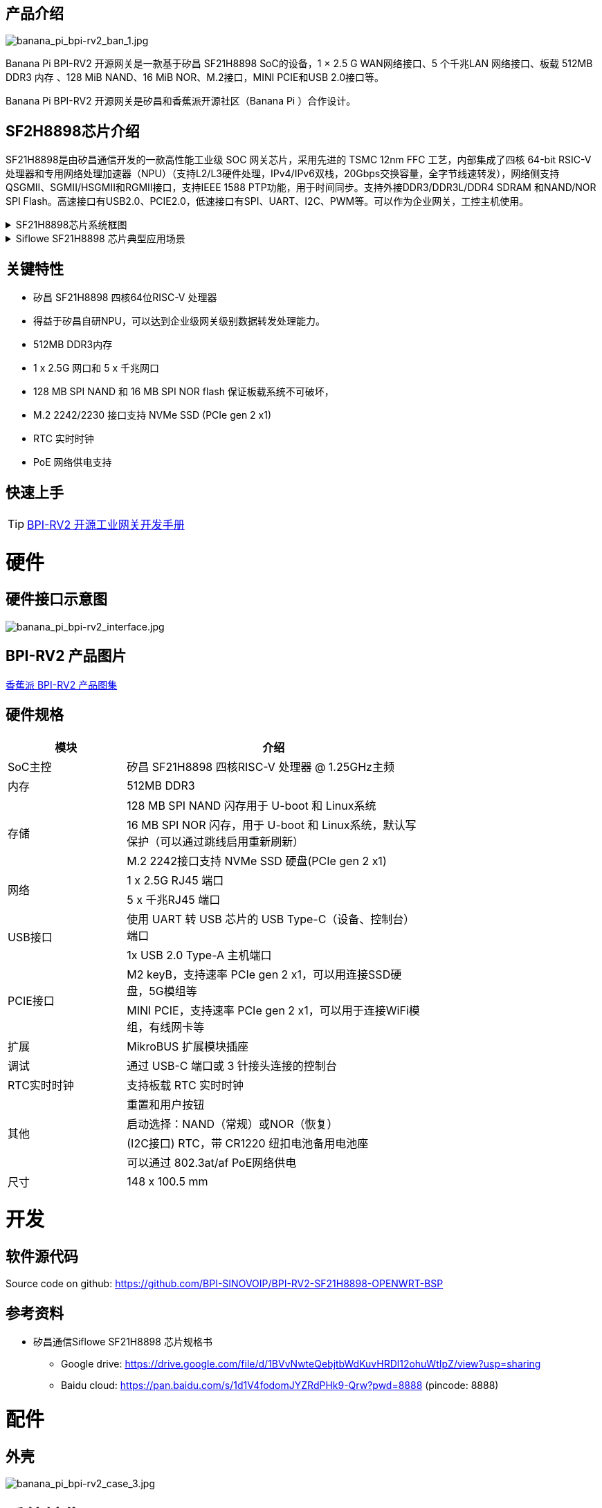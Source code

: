 == 产品介绍

image::/bpi-rv2/banana_pi_bpi-rv2_ban_1.jpg[banana_pi_bpi-rv2_ban_1.jpg]

Banana Pi BPI-RV2 开源网关是⼀款基于矽昌 SF21H8898 SoC的设备，1 × 2.5 G WAN⽹络接⼝、5 个千兆LAN ⽹络接⼝、板载
512MB DDR3 内存 、128 MiB NAND、16 MiB NOR、M.2接⼝，MINI PCIE和USB 2.0接⼝等。

Banana Pi BPI-RV2 开源网关是矽昌和⾹蕉派开源社区（Banana Pi ）合作设计。

== SF2H8898芯⽚介绍 

SF21H8898是由矽昌通信开发的一款高性能工业级 SOC 网关芯片，采用先进的 TSMC 12nm FFC 工艺，内部集成了四核
64-bit RSIC-V 处理器和专用网络处理加速器（NPU）（⽀持L2/L3硬件处理，IPv4/IPv6双栈，20Gbps交换容量，全字节线速转发），⽹络侧⽀持QSGMII、SGMII/HSGMII和RGMII接⼝，⽀持IEEE 1588 PTP功能，⽤于时间同步。⽀持外接DDR3/DDR3L/DDR4 SDRAM 和NAND/NOR SPI Flash。⾼速接⼝有USB2.0、PCIE2.0，低速接⼝有SPI、UART、I2C、PWM等。可以作为企业⽹关，⼯控主机使⽤。

.SF21H8898芯片系统框图
[%collapsible]
====

image::/bpi-rv2/h8898_chip.png[h8898_chip.png]
====

.Siflowe SF21H8898 芯片典型应用场景
[%collapsible]
====
image::/bpi-rv2/h8898_type_use.png[h8898_type_use.png]
====

== 关键特性
* 矽昌 SF21H8898 四核64位RISC-V 处理器 
* 得益于矽昌自研NPU，可以达到企业级⽹关级别数据转发处理能⼒。
* 512MB DDR3内存
* 1 x 2.5G ⽹⼝和 5 x 千兆⽹⼝
* 128 MB SPI NAND 和 16 MB SPI NOR flash 保证板载系统不可破坏，
* M.2 2242/2230 接⼝⽀持 NVMe SSD (PCIe gen 2 x1)
* RTC 实时时钟
* PoE ⽹络供电⽀持

== 快速上手

TIP: link:/zh/BPI-RV2/GettingStarted_BPI-RV2[BPI-RV2 开源工业网关开发手册]

= 硬件

== 硬件接口示意图

image::/bpi-rv2/banana_pi_bpi-rv2_interface.jpg[banana_pi_bpi-rv2_interface.jpg]

== BPI-RV2 产品图片

link:/en/BPI-RV2/Photo_BPI-RV2[香蕉派 BPI-RV2 产品图集]

== 硬件规格
[options="header",cols="2,5",width="70%"]
|=====
|模块 |介绍
|SoC主控 |矽昌 SF21H8898 四核RISC-V 处理器 @ 1.25GHz主频
|内存 |512MB DDR3
.3+|存储 |128 MB SPI NAND 闪存⽤于 U-boot 和 Linux系统
|16 MB SPI NOR 闪存，⽤于 U-boot 和 Linux系统，默认写保护（可以通过跳线启⽤重新刷新）
|M.2 2242接⼝⽀持 NVMe SSD 硬盘(PCIe gen 2 x1)
.2+|⽹络 |1 x 2.5G RJ45 端⼝
|5 x 千兆RJ45 端⼝
.2+|USB接⼝ |使⽤ UART 转 USB 芯⽚的 USB Type-C（设备、控制台）端⼝
|1x USB 2.0 Type-A 主机端⼝
.2+|PCIE接⼝ |M2 keyB，⽀持速率 PCIe gen 2 x1，可以⽤连接SSD硬盘，5G模组等
|MINI PCIE，⽀持速率 PCIe gen 2 x1，可以⽤于连接WiFi模组，有线⽹卡等
|扩展| MikroBUS 扩展模块插座
|调试| 通过 USB-C 端⼝或 3 针接头连接的控制台
|RTC实时时钟| ⽀持板载 RTC 实时时钟
.4+|其他 |重置和⽤户按钮
|启动选择：NAND（常规）或NOR（恢复）
|(I2C接⼝) RTC，带 CR1220 纽扣电池备⽤电池座
|可以通过 802.3at/af PoE⽹络供电
|尺⼨| 148 x 100.5 mm
|=====

= 开发

== 软件源代码

Source code on github: https://github.com/BPI-SINOVOIP/BPI-RV2-SF21H8898-OPENWRT-BSP

== 参考资料

* 矽昌通信Siflowe SF21H8898 芯片规格书
** Google drive:  https://drive.google.com/file/d/1BVvNwteQebjtbWdKuvHRDl12ohuWtIpZ/view?usp=sharing
** Baidu cloud:  https://pan.baidu.com/s/1d1V4fodomJYZRdPHk9-Qrw?pwd=8888 (pincode: 8888)


= 配件

== 外壳 

image::/bpi-rv2/banana_pi_bpi-rv2_case_3.jpg[banana_pi_bpi-rv2_case_3.jpg]

= 系统镜像
== OpenWrt
=== Openwrt-siflower-sf21h8898-bpi-rv2-nand-squashfs-sysupgrade.bin

** 百度云盘: 
https://pan.baidu.com/s/1LL1mbWxmWMhUYw_-db9pMw?pwd=8888 (pincode:8888)

** Google 硬盘: https://drive.google.com/file/d/1K2CJ0Uco6LmCNopPUk5Qn8fcHV5NQXmY/view?usp=sharing

= 快速购买

WARNING: SINOVOIP 速卖通店铺: https://www.aliexpress.com/item/3256808648294805.html?gatewayAdapt=4itemAdapt

WARNING: Bipai 速卖通店铺: https://www.aliexpress.com/item/3256808648467727.html?gatewayAdapt=4itemAdapt

WARNING: 淘宝店铺: https://item.taobao.com/item.htm?id=911397743956&spm=a213gs.v2success.0.0.4f2348313LU7Ma

WARNING: OEM&ODM,请联系: judyhuang@banana-pi.com
